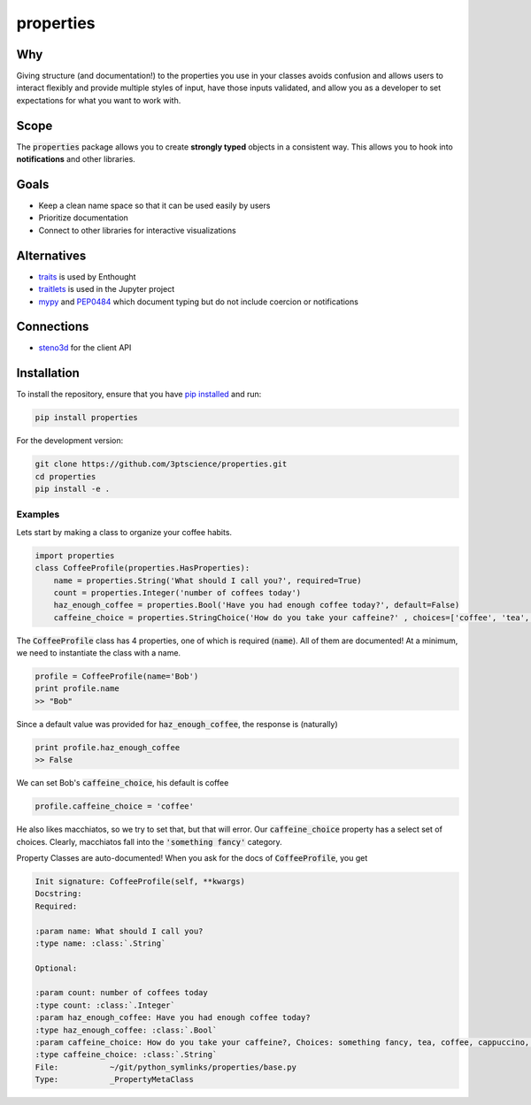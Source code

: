 properties
**********


.. image:: https://img.shields.io/pypi/v/properties.svg
    :target: https://pypi.python.org/pypi/properties
    :alt: Latest PyPI version

.. image:: https://img.shields.io/badge/license-MIT-blue.svg
    :target: https://github.com/3ptscience/properties/blob/master/LICENSE
    :alt: MIT license

.. image:: https://travis-ci.org/3ptscience/properties.svg?branch=master
    :target: https://travis-ci.org/3ptscience/properties

.. image:: https://codecov.io/gh/3ptscience/properties/branch/master/graph/badge.svg
    :target: https://codecov.io/gh/3ptscience/properties

.. image:: https://www.quantifiedcode.com/api/v1/project/f79abeb2219a4a2d9b683f8d57bcdab5/badge.svg
    :target: https://www.quantifiedcode.com/app/project/f79abeb2219a4a2d9b683f8d57bcdab5
    :alt: Code issues


Why
---

Giving structure (and documentation!) to the properties you use in your
classes avoids confusion and allows users to interact flexibly and provide
multiple styles of input, have those inputs validated, and allow you as a
developer to set expectations for what you want to work with.

Scope
-----

The :code:`properties` package allows you to create **strongly typed** objects in a
consistent way. This allows you to hook into **notifications** and other libraries.


Goals
-----

* Keep a clean name space so that it can be used easily by users
* Prioritize documentation
* Connect to other libraries for interactive visualizations

Alternatives
------------

* `traits <https://github.com/enthought/traits>`_ is used by Enthought
* `traitlets <https://github.com/ipython/traitlets>`_ is used in the Jupyter project
* `mypy <https://github.com/python/mypy>`_ and `PEP0484 <https://www.python.org/dev/peps/pep-0484/>`_ which document typing but do not include coercion or notifications

Connections
-----------

* `steno3d <https://github.com/3ptscience/steno3dpy>`_ for the client API

Installation
------------

To install the repository, ensure that you have
`pip installed <https://pip.pypa.io/en/stable/installing/>`_ and run:

.. code::

    pip install properties

For the development version:

.. code::

    git clone https://github.com/3ptscience/properties.git
    cd properties
    pip install -e .

Examples
========

Lets start by making a class to organize your coffee habits.

.. code:: python

    import properties
    class CoffeeProfile(properties.HasProperties):
        name = properties.String('What should I call you?', required=True)
        count = properties.Integer('number of coffees today')
        haz_enough_coffee = properties.Bool('Have you had enough coffee today?', default=False)
        caffeine_choice = properties.StringChoice('How do you take your caffeine?' , choices=['coffee', 'tea', 'latte', 'cappuccino', 'something fancy'])


The :code:`CoffeeProfile` class has 4 properties, one of which is required
(:code:`name`). All of them are documented! At a minimum, we need to
instantiate the class with a name.

.. code:: python

    profile = CoffeeProfile(name='Bob')
    print profile.name
    >> "Bob"

Since a default value was provided for :code:`haz_enough_coffee`, the response is (naturally)

.. code:: python

    print profile.haz_enough_coffee
    >> False

We can set Bob's :code:`caffeine_choice`, his default is coffee

.. code:: python

    profile.caffeine_choice = 'coffee'


He also likes macchiatos, so we try to set that, but that will error. Our
:code:`caffeine_choice` property has a select set of choices. Clearly,
macchiatos fall into the :code:`'something fancy'` category.


Property Classes are auto-documented! When you ask for the docs of
:code:`CoffeeProfile`, you get

.. code:: rst

    Init signature: CoffeeProfile(self, **kwargs)
    Docstring:
    Required:

    :param name: What should I call you?
    :type name: :class:`.String`

    Optional:

    :param count: number of coffees today
    :type count: :class:`.Integer`
    :param haz_enough_coffee: Have you had enough coffee today?
    :type haz_enough_coffee: :class:`.Bool`
    :param caffeine_choice: How do you take your caffeine?, Choices: something fancy, tea, coffee, cappuccino, latte
    :type caffeine_choice: :class:`.String`
    File:           ~/git/python_symlinks/properties/base.py
    Type:           _PropertyMetaClass
